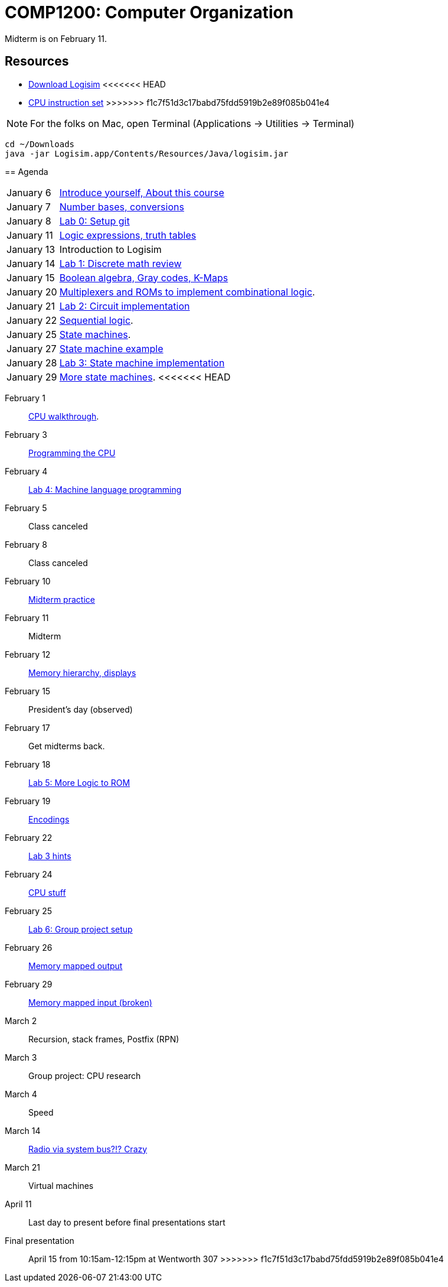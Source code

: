 = COMP1200: Computer Organization

Midterm is on February 11.

== Resources

* http://sourceforge.net/projects/circuit/files/latest/download[Download Logisim]
<<<<<<< HEAD
=======
* https://github.com/lawrancej/COMP1200-2016/blob/master/Circuits/cpu-16bit-isa.adoc[CPU instruction set]
>>>>>>> f1c7f51d3c17babd75fdd5919b2e89f085b041e4

NOTE: For the folks on Mac, open Terminal (Applications -> Utilities -> Terminal)

----
cd ~/Downloads
java -jar Logisim.app/Contents/Resources/Java/logisim.jar
----

== Agenda

[horizontal]
January 6:: https://github.com/lawrancej/COMP1200-2016/blob/master/Lectures/[Introduce yourself, About this course]
January 7:: https://github.com/lawrancej/COMP1200-2016/blob/master/Lectures/[Number bases, conversions]
January 8:: https://github.com/lawrancej/COMP1200-2016/blob/master/Git.adoc[Lab 0: Setup git]
January 11:: https://github.com/lawrancej/COMP1200-2016/blob/master/Lectures/[Logic expressions, truth tables]
January 13:: Introduction to Logisim
January 14:: https://github.com/lawrancej/COMP1200-2016/blob/master/Labs/[Lab 1: Discrete math review]
January 15:: https://github.com/lawrancej/COMP1200-2016/blob/master/Lectures/[Boolean algebra, Gray codes, K-Maps]
January 20:: https://github.com/lawrancej/COMP1200-2016/blob/master/Lectures/[Multiplexers and ROMs to implement combinational logic].
January 21:: https://github.com/lawrancej/COMP1200-2016/blob/master/Labs/[Lab 2: Circuit implementation]
January 22:: https://github.com/lawrancej/COMP1200-2016/blob/master/Lectures/[Sequential logic].
January 25:: https://github.com/lawrancej/COMP1200-2016/blob/master/Lectures/[State machines].
January 27:: https://github.com/lawrancej/COMP1200-2016/blob/master/Lectures/[State machine example]
January 28:: https://github.com/lawrancej/COMP1200-2016/blob/master/Labs/[Lab 3: State machine implementation]
January 29:: https://github.com/lawrancej/COMP1200-2016/blob/master/Lectures/[More state machines].
<<<<<<< HEAD
=======
February 1:: https://github.com/lawrancej/COMP1200-2016/blob/master/Lectures/[CPU walkthrough].
February 3:: https://github.com/lawrancej/COMP1200-2016/blob/master/Lectures/[Programming the CPU]
February 4:: https://github.com/lawrancej/COMP1200-2016/blob/master/Labs/[Lab 4: Machine language programming]
February 5:: Class canceled
February 8:: Class canceled
February 10:: https://github.com/lawrancej/COMP1200-2016/blob/master/Exams/[Midterm practice]
February 11:: Midterm
February 12:: https://github.com/lawrancej/COMP1200-2016/blob/master/Lectures/[Memory hierarchy, displays]
February 15:: President's day (observed)
February 17:: Get midterms back.
February 18:: https://github.com/lawrancej/COMP1200-2016/blob/master/Labs/[Lab 5: More Logic to ROM]
February 19:: https://github.com/lawrancej/COMP1200-2016/blob/master/Lectures/[Encodings]
February 22:: https://github.com/lawrancej/COMP1200-2016/blob/master/Lectures/[Lab 3 hints]
February 24:: https://github.com/lawrancej/COMP1200-2016/blob/master/Lectures/[CPU stuff]
February 25:: https://github.com/lawrancej/COMP1200-2016/blob/master/Labs/[Lab 6: Group project setup]
February 26:: https://github.com/lawrancej/COMP1200-2016/blob/master/Lectures/[Memory mapped output]
February 29:: https://github.com/lawrancej/COMP1200-2016/blob/master/Lectures/[Memory mapped input (broken)]
March 2:: Recursion, stack frames, Postfix (RPN)
March 3:: Group project: CPU research
March 4:: Speed
March 14:: https://github.com/fulldecent/system-bus-radio[Radio via system bus?!? Crazy]
March 21:: Virtual machines
April 11:: Last day to present before final presentations start
Final presentation:: April 15 from 10:15am-12:15pm at Wentworth 307
>>>>>>> f1c7f51d3c17babd75fdd5919b2e89f085b041e4
